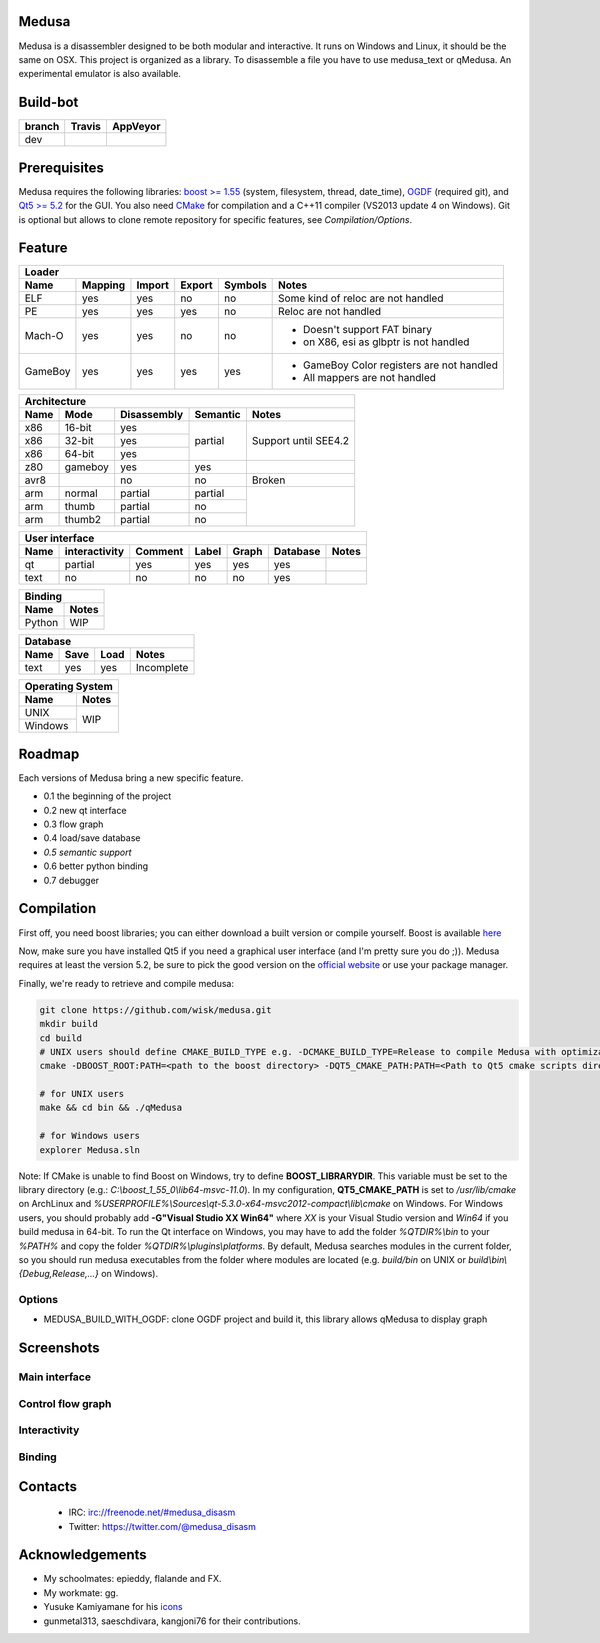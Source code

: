 Medusa
======

Medusa is a disassembler designed to be both modular and interactive.
It runs on Windows and Linux, it should be the same on OSX.
This project is organized as a library. To disassemble a file you have to use
medusa_text or qMedusa.
An experimental emulator is also available.

Build-bot
=========


+--------+-------------------------------------------------------------+-----------------------------------------------------------------------------------------------+
| branch | Travis                                                      | AppVeyor                                                                                      |
+========+=============================================================+===============================================================================================+
| dev    | |unix_build|                                                | |windows_build|                                                                               |
+--------+-------------------------------------------------------------+-----------------------------------------------------------------------------------------------+

Prerequisites
=============

Medusa requires the following libraries: `boost >= 1.55 <http://www.boost.org>`_ (system, filesystem, thread, date_time), `OGDF <http://www.ogdf.net>`_ (required git), and `Qt5 >= 5.2 <http://qt-project.org>`_ for the GUI.
You also need `CMake <http://www.cmake.org>`_ for compilation and a C++11 compiler (VS2013 update 4 on Windows).
Git is optional but allows to clone remote repository for specific features, see *Compilation/Options*.

Feature
=======

+-------------------------------------------------------------------------------------------+
| Loader                                                                                    |
+---------+---------+--------+--------+---------+-------------------------------------------+
| Name    | Mapping | Import | Export | Symbols | Notes                                     |
+=========+=========+========+========+=========+===========================================+
| ELF     | yes     | yes    | no     | no      | Some kind of reloc are not handled        |
+---------+---------+--------+--------+---------+-------------------------------------------+
| PE      | yes     | yes    | yes    | no      | Reloc are not handled                     |
+---------+---------+--------+--------+---------+-------------------------------------------+
| Mach-O  | yes     | yes    | no     | no      | - Doesn't support FAT binary              |
|         |         |        |        |         | - on X86, esi as glbptr is not handled    |
+---------+---------+--------+--------+---------+-------------------------------------------+
| GameBoy | yes     | yes    | yes    | yes     | - GameBoy Color registers are not handled |
|         |         |        |        |         | - All mappers are not handled             |
+---------+---------+--------+--------+---------+-------------------------------------------+

+----------------------------------------------------------------+
| Architecture                                                   |
+------+---------+-------------+----------+----------------------+
| Name | Mode    | Disassembly | Semantic | Notes                |
+======+=========+=============+==========+======================+
| x86  | 16-bit  | yes         | partial  |                      |
+------+---------+-------------+          |                      |
| x86  | 32-bit  | yes         |          | Support until SEE4.2 |
+------+---------+-------------+          |                      |
| x86  | 64-bit  | yes         |          |                      |
+------+---------+-------------+----------+----------------------+
| z80  | gameboy | yes         | yes      |                      |
+------+---------+-------------+----------+----------------------+
| avr8 |         | no          | no       | Broken               |
+------+---------+-------------+----------+----------------------+
| arm  | normal  | partial     | partial  |                      |
+------+---------+-------------+----------+                      |
| arm  | thumb   | partial     | no       |                      |
+------+---------+-------------+----------+                      |
| arm  | thumb2  | partial     | no       |                      |
+------+---------+-------------+----------+----------------------+

+--------------------------------------------------------------------------+
| User interface                                                           |
+--------+---------------+---------+-------+---------+----------+----------+
| Name   | interactivity | Comment | Label | Graph   | Database | Notes    |
+========+===============+=========+=======+=========+==========+==========+
| qt     | partial       | yes     | yes   | yes     | yes      |          |
+--------+---------------+---------+-------+---------+----------+----------+
| text   | no            | no      | no    | no      | yes      |          |
+--------+---------------+---------+-------+---------+----------+----------+

+----------------+
| Binding        |
+--------+-------+
| Name   | Notes |
+========+=======+
| Python | WIP   |
+--------+-------+

+------------------------------------+
| Database                           |
+------+---------+------+------------+
| Name | Save    | Load | Notes      |
+======+=========+======+============+
| text | yes     | yes  | Incomplete |
+------+---------+------+------------+

+------------------+
| Operating System |
+---------+--------+
| Name    | Notes  |
+=========+========+
| UNIX    | WIP    |
+---------+        |
| Windows |        |
+---------+--------+


Roadmap
=======

Each versions of Medusa bring a new specific feature.

* 0.1 the beginning of the project
* 0.2 new qt interface
* 0.3 flow graph
* 0.4 load/save database
* *0.5 semantic support*
* 0.6 better python binding
* 0.7 debugger

Compilation
===========

First off, you need boost libraries; you can either download a built version or compile yourself. Boost is available `here <http://www.boost.org/users/history/version_1_55_0.html>`_

Now, make sure you have installed Qt5 if you need a graphical user interface (and I'm pretty sure you do ;)). Medusa requires at least the version 5.2, be sure to pick the good version on the `official website <http://qt-project.org/downloads>`_ or use your package manager.

Finally, we're ready to retrieve and compile medusa:

.. code-block:: bash

  git clone https://github.com/wisk/medusa.git
  mkdir build
  cd build
  # UNIX users should define CMAKE_BUILD_TYPE e.g. -DCMAKE_BUILD_TYPE=Release to compile Medusa with optimizatin
  cmake -DBOOST_ROOT:PATH=<path to the boost directory> -DQT5_CMAKE_PATH:PATH=<Path to Qt5 cmake scripts directory> ..

  # for UNIX users
  make && cd bin && ./qMedusa

  # for Windows users
  explorer Medusa.sln


Note: If CMake is unable to find Boost on Windows, try to define **BOOST_LIBRARYDIR**. This variable must be set to the library directory (e.g.: *C:\\boost_1_55_0\\lib64-msvc-11.0*).
In my configuration, **QT5_CMAKE_PATH** is set to */usr/lib/cmake* on ArchLinux and *%USERPROFILE%\\Sources\\qt-5.3.0-x64-msvc2012-compact\\lib\\cmake* on Windows.
For Windows users, you should probably add **-G"Visual Studio XX Win64"** where *XX* is your Visual Studio version and *Win64* if you build medusa in 64-bit.
To run the Qt interface on Windows, you may have to add the folder *%QTDIR%\\bin* to your *%PATH%* and copy the folder *%QTDIR%\\plugins\\platforms*.
By default, Medusa searches modules in the current folder, so you should run medusa executables from the folder where modules are located (e.g. *build/bin* on UNIX or *build\\bin\\{Debug,Release,...}* on Windows).

Options
-------

* MEDUSA_BUILD_WITH_OGDF: clone OGDF project and build it, this library allows qMedusa to display graph


Screenshots
===========

Main interface
--------------

.. image:: https://raw.github.com/wisk/medusa/dev/img/shots/main_interface.png

Control flow graph
------------------

.. image:: https://raw.github.com/wisk/medusa/dev/img/shots/cfg.png

Interactivity
-------------

.. image:: https://raw.github.com/wisk/medusa/dev/img/shots/interactivity.png

.. image:: https://raw.github.com/wisk/medusa/dev/img/shots/label.png

Binding
-------

.. image:: https://raw.github.com/wisk/medusa/dev/img/shots/python_binding.png


Contacts
========

 * IRC: irc://freenode.net/#medusa_disasm
 * Twitter: https://twitter.com/@medusa_disasm

Acknowledgements
================

* My schoolmates: epieddy, flalande and FX.
* My workmate: gg.
* Yusuke Kamiyamane for his `icons <http://p.yusukekamiyamane.com>`_
* gunmetal313, saeschdivara, kangjoni76 for their contributions.

.. |unix_build| image:: https://img.shields.io/travis/wisk/medusa/dev.svg?style=flat-square&label=unix%20build
    :target: http://travis-ci.org/wisk/medusa
    :alt: Build status of the dev branch on Mac/Linux

.. |windows_build|  image:: https://img.shields.io/appveyor/ci/wisk/medusa.svg?style=flat-square&label=windows%20build
    :target: https://ci.appveyor.com/project/wisk/medusa
    :alt: Build status of the dev branch on Windows
